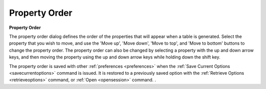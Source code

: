 .. _propertyorder: 

**************
Property Order
**************

**Property Order**

The property order dialog defines the order of the properties that will appear when a table is generated. Select the property that you wish to move, and use the 'Move up', 'Move down', 'Move to top', and 'Move to bottom' buttons to change the property order. The property order can also be changed by selecting a property with the up and down arrow keys, and then moving the property using the up and down arrow keys while holding down the shift key.

The property order is saved with other :ref:`preferences <preferences>`  when the :ref:`Save Current Options <savecurrentoptions>`  command is issued. It is restored to a previously saved option with the :ref:`Retrieve Options <retrieveoptions>`  command, or :ref:`Open  <opensession>` command.
.


